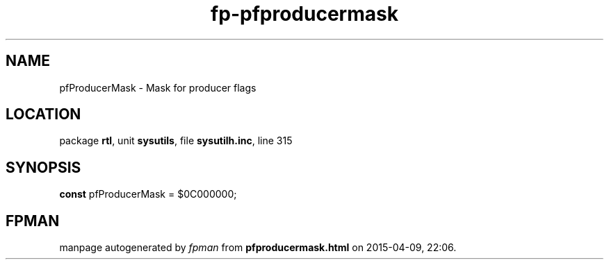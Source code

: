 .\" file autogenerated by fpman
.TH "fp-pfproducermask" 3 "2014-03-14" "fpman" "Free Pascal Programmer's Manual"
.SH NAME
pfProducerMask - Mask for producer flags
.SH LOCATION
package \fBrtl\fR, unit \fBsysutils\fR, file \fBsysutilh.inc\fR, line 315
.SH SYNOPSIS
\fBconst\fR pfProducerMask = $0C000000;

.SH FPMAN
manpage autogenerated by \fIfpman\fR from \fBpfproducermask.html\fR on 2015-04-09, 22:06.

